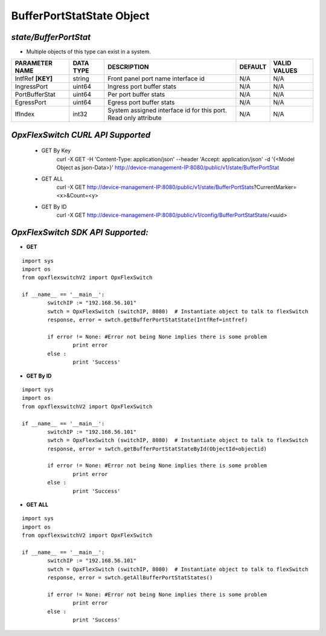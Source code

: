 BufferPortStatState Object
=============================================================

*state/BufferPortStat*
------------------------------------

- Multiple objects of this type can exist in a system.

+--------------------+---------------+--------------------------------+-------------+------------------+
| **PARAMETER NAME** | **DATA TYPE** |        **DESCRIPTION**         | **DEFAULT** | **VALID VALUES** |
+--------------------+---------------+--------------------------------+-------------+------------------+
| IntfRef **[KEY]**  | string        | Front panel port name          | N/A         | N/A              |
|                    |               | interface id                   |             |                  |
+--------------------+---------------+--------------------------------+-------------+------------------+
| IngressPort        | uint64        | Ingress port buffer stats      | N/A         | N/A              |
+--------------------+---------------+--------------------------------+-------------+------------------+
| PortBufferStat     | uint64        | Per port buffer stats          | N/A         | N/A              |
+--------------------+---------------+--------------------------------+-------------+------------------+
| EgressPort         | uint64        | Egress port buffer stats       | N/A         | N/A              |
+--------------------+---------------+--------------------------------+-------------+------------------+
| IfIndex            | int32         | System assigned interface      | N/A         | N/A              |
|                    |               | id for this port. Read only    |             |                  |
|                    |               | attribute                      |             |                  |
+--------------------+---------------+--------------------------------+-------------+------------------+



*OpxFlexSwitch CURL API Supported*
------------------------------------

	- GET By Key
		 curl -X GET -H 'Content-Type: application/json' --header 'Accept: application/json' -d '{<Model Object as json-Data>}' http://device-management-IP:8080/public/v1/state/BufferPortStat
	- GET ALL
		 curl -X GET http://device-management-IP:8080/public/v1/state/BufferPortStats?CurrentMarker=<x>&Count=<y>
	- GET By ID
		 curl -X GET http://device-management-IP:8080/public/v1/config/BufferPortStatState/<uuid>


*OpxFlexSwitch SDK API Supported:*
------------------------------------



- **GET**


::

	import sys
	import os
	from opxflexswitchV2 import OpxFlexSwitch

	if __name__ == '__main__':
		switchIP := "192.168.56.101"
		swtch = OpxFlexSwitch (switchIP, 8080)  # Instantiate object to talk to flexSwitch
		response, error = swtch.getBufferPortStatState(IntfRef=intfref)

		if error != None: #Error not being None implies there is some problem
			print error
		else :
			print 'Success'


- **GET By ID**


::

	import sys
	import os
	from opxflexswitchV2 import OpxFlexSwitch

	if __name__ == '__main__':
		switchIP := "192.168.56.101"
		swtch = OpxFlexSwitch (switchIP, 8080)  # Instantiate object to talk to flexSwitch
		response, error = swtch.getBufferPortStatStateById(ObjectId=objectid)

		if error != None: #Error not being None implies there is some problem
			print error
		else :
			print 'Success'




- **GET ALL**


::

	import sys
	import os
	from opxflexswitchV2 import OpxFlexSwitch

	if __name__ == '__main__':
		switchIP := "192.168.56.101"
		swtch = OpxFlexSwitch (switchIP, 8080)  # Instantiate object to talk to flexSwitch
		response, error = swtch.getAllBufferPortStatStates()

		if error != None: #Error not being None implies there is some problem
			print error
		else :
			print 'Success'


